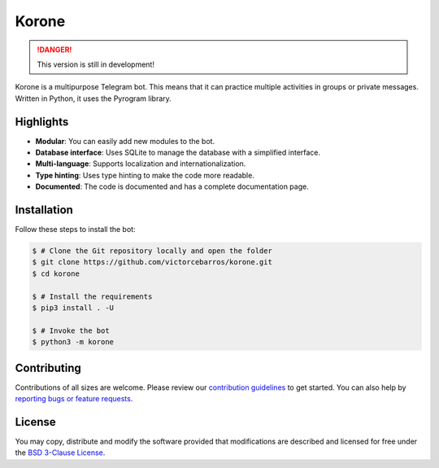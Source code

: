 Korone
======

.. image:: https://readthedocs.org/projects/korone/badge/?version=latest
   :target: http://korone.readthedocs.io/?badge=latest
   :alt: Documentation Status

.. image:: https://img.shields.io/badge/PRs-welcome-brightgreen.svg
   :target: http://makeapullrequest.com
   :alt: GitHub make-a-pull-requests

.. image:: https://img.shields.io/github/contributors/Naereen/StrapDown.js.svg
   :target: https://GitHub.com/victorcebarros/korone/graphs/contributors/
   :alt: GitHub contributors

.. danger::
    This version is still in development!

Korone is a multipurpose Telegram bot.
This means that it can practice multiple activities in groups or private messages.
Written in Python, it uses the Pyrogram library.

Highlights
----------

*  **Modular**: You can easily add new modules to the bot.
*  **Database interface**: Uses SQLite to manage the database with a simplified interface.
*  **Multi-language**: Supports localization and internationalization.
*  **Type hinting**: Uses type hinting to make the code more readable.
*  **Documented**: The code is documented and has a complete documentation page.

Installation
------------

Follow these steps to install the bot:

.. code-block:: bash

    $ # Clone the Git repository locally and open the folder
    $ git clone https://github.com/victorcebarros/korone.git
    $ cd korone

    $ # Install the requirements
    $ pip3 install . -U

    $ # Invoke the bot
    $ python3 -m korone

Contributing
------------

Contributions of all sizes are welcome.
Please review our `contribution guidelines`_ to get started.
You can also help by `reporting bugs or feature requests`_.

License
-------

You may copy, distribute and modify the software provided that modifications
are described and licensed for free under the `BSD 3-Clause License`_.

..
   | hyperlinks |

.. _contribution guidelines: https://github.com/victorcebarros/korone/blob/master/CONTRIBUTING.rst
.. _reporting bugs or feature requests: https://github.com/victorcebarros/korone/issues/new
.. _BSD 3-Clause License: https://github.com/victorcebarros/korone/blob/master/LICENSE
